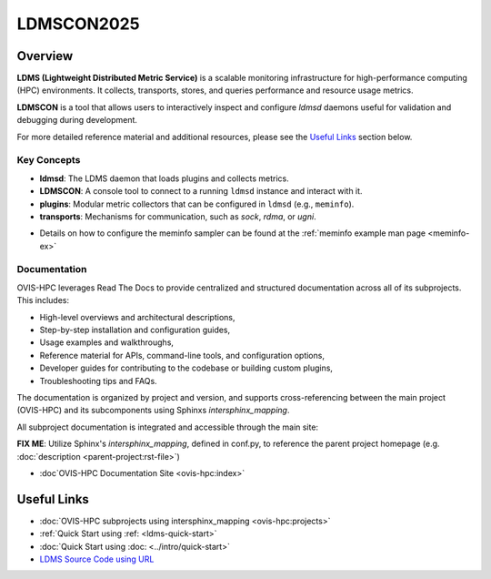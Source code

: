 .. ldmscon-overview:

LDMSCON2025
============

.. image:: ../images/LDMSCON2025.png
   :alt: LDMSCON2025 Logo
   :align: center
   :width: 300
   :height: 300

Overview
--------

**LDMS (Lightweight Distributed Metric Service)** is a scalable monitoring infrastructure for high-performance computing (HPC) environments. It collects, transports, stores, and queries performance and resource usage metrics.

**LDMSCON** is a tool that allows users to interactively inspect and configure `ldmsd` daemons useful for validation and debugging during development.

For more detailed reference material and additional resources, please see the `Useful Links`_ section below.

Key Concepts
^^^^^^^^^^^^

- **ldmsd**: The LDMS daemon that loads plugins and collects metrics.
- **LDMSCON**: A console tool to connect to a running ``ldmsd`` instance and interact with it.
- **plugins**: Modular metric collectors that can be configured in ``ldmsd`` (e.g., ``meminfo``).
- **transports**: Mechanisms for communication, such as `sock`, `rdma`, or `ugni`.

* Details on how to configure the meminfo sampler can be found at the :ref:`meminfo example man page <meminfo-ex>`

Documentation
^^^^^^^^^^^^^

OVIS-HPC leverages Read The Docs to provide centralized and structured documentation across all of its subprojects. This includes:

- High-level overviews and architectural descriptions,
- Step-by-step installation and configuration guides,
- Usage examples and walkthroughs,
- Reference material for APIs, command-line tools, and configuration options,
- Developer guides for contributing to the codebase or building custom plugins,
- Troubleshooting tips and FAQs.

The documentation is organized by project and version, and supports cross-referencing between the main project (OVIS-HPC) and its subcomponents using Sphinxs `intersphinx_mapping`.

All subproject documentation is integrated and accessible through the main site:

**FIX ME**: Utilize Sphinx's `intersphinx_mapping`, defined in conf.py, to reference the parent project homepage (e.g. :doc:`description <parent-project:rst-file>`)

- :doc`OVIS-HPC Documentation Site <ovis-hpc:index>`


Useful Links
------------

- :doc:`OVIS-HPC subprojects using intersphinx_mapping <ovis-hpc:projects>`
- :ref:`Quick Start using :ref: <ldms-quick-start>`
- :doc:`Quick Start using :doc: <../intro/quick-start>`
- `LDMS Source Code using URL <https://github.com/ovis-hpc/ldms>`_

